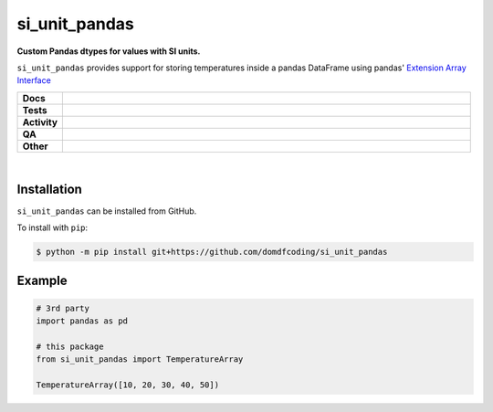 ****************
si_unit_pandas
****************

.. start short_desc

**Custom Pandas dtypes for values with SI units.**

.. end short_desc

``si_unit_pandas`` provides support for storing temperatures inside a pandas DataFrame using pandas' `Extension Array Interface <https://pandas.pydata.org/docs/reference/api/pandas.api.extensions.ExtensionArray.html#pandas.api.extensions.ExtensionArray>`_

.. start shields

.. list-table::
	:stub-columns: 1
	:widths: 10 90

	* - Docs
	  - |docs| |docs_check|
	* - Tests
	  - |actions_linux| |actions_windows| |actions_macos| |coveralls|
	* - Activity
	  - |commits-latest| |commits-since| |maintained|
	* - QA
	  - |codefactor| |actions_flake8| |actions_mypy|
	* - Other
	  - |license| |language| |requires|

.. |docs| image:: https://img.shields.io/readthedocs/si-unit-pandas/latest?logo=read-the-docs
	:target: https://si-unit-pandas.readthedocs.io/en/latest
	:alt: Documentation Build Status

.. |docs_check| image:: https://github.com/domdfcoding/si_unit_pandas/workflows/Docs%20Check/badge.svg
	:target: https://github.com/domdfcoding/si_unit_pandas/actions?query=workflow%3A%22Docs+Check%22
	:alt: Docs Check Status

.. |actions_linux| image:: https://github.com/domdfcoding/si_unit_pandas/workflows/Linux/badge.svg
	:target: https://github.com/domdfcoding/si_unit_pandas/actions?query=workflow%3A%22Linux%22
	:alt: Linux Test Status

.. |actions_windows| image:: https://github.com/domdfcoding/si_unit_pandas/workflows/Windows/badge.svg
	:target: https://github.com/domdfcoding/si_unit_pandas/actions?query=workflow%3A%22Windows%22
	:alt: Windows Test Status

.. |actions_macos| image:: https://github.com/domdfcoding/si_unit_pandas/workflows/macOS/badge.svg
	:target: https://github.com/domdfcoding/si_unit_pandas/actions?query=workflow%3A%22macOS%22
	:alt: macOS Test Status

.. |actions_flake8| image:: https://github.com/domdfcoding/si_unit_pandas/workflows/Flake8/badge.svg
	:target: https://github.com/domdfcoding/si_unit_pandas/actions?query=workflow%3A%22Flake8%22
	:alt: Flake8 Status

.. |actions_mypy| image:: https://github.com/domdfcoding/si_unit_pandas/workflows/mypy/badge.svg
	:target: https://github.com/domdfcoding/si_unit_pandas/actions?query=workflow%3A%22mypy%22
	:alt: mypy status

.. |requires| image:: https://dependency-dash.repo-helper.uk/github/domdfcoding/si_unit_pandas/badge.svg
	:target: https://dependency-dash.repo-helper.uk/github/domdfcoding/si_unit_pandas/
	:alt: Requirements Status

.. |coveralls| image:: https://img.shields.io/coveralls/github/domdfcoding/si_unit_pandas/master?logo=coveralls
	:target: https://coveralls.io/github/domdfcoding/si_unit_pandas?branch=master
	:alt: Coverage

.. |codefactor| image:: https://img.shields.io/codefactor/grade/github/domdfcoding/si_unit_pandas?logo=codefactor
	:target: https://www.codefactor.io/repository/github/domdfcoding/si_unit_pandas
	:alt: CodeFactor Grade

.. |license| image:: https://img.shields.io/github/license/domdfcoding/si_unit_pandas
	:target: https://github.com/domdfcoding/si_unit_pandas/blob/master/LICENSE
	:alt: License

.. |language| image:: https://img.shields.io/github/languages/top/domdfcoding/si_unit_pandas
	:alt: GitHub top language

.. |commits-since| image:: https://img.shields.io/github/commits-since/domdfcoding/si_unit_pandas/v0.0.1
	:target: https://github.com/domdfcoding/si_unit_pandas/pulse
	:alt: GitHub commits since tagged version

.. |commits-latest| image:: https://img.shields.io/github/last-commit/domdfcoding/si_unit_pandas
	:target: https://github.com/domdfcoding/si_unit_pandas/commit/master
	:alt: GitHub last commit

.. |maintained| image:: https://img.shields.io/maintenance/yes/2025
	:alt: Maintenance

.. end shields

|

Installation
--------------

.. start installation

``si_unit_pandas`` can be installed from GitHub.

To install with ``pip``:

.. code-block:: bash

	$ python -m pip install git+https://github.com/domdfcoding/si_unit_pandas

.. end installation

Example
------------

.. code-block:: python

	# 3rd party
	import pandas as pd

	# this package
	from si_unit_pandas import TemperatureArray

	TemperatureArray([10, 20, 30, 40, 50])
